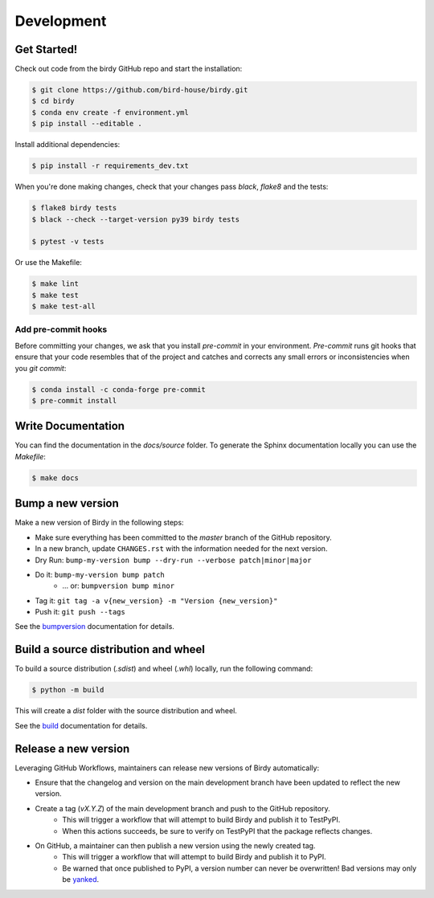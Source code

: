 .. highlight:: shell

***********
Development
***********

Get Started!
============

Check out code from the birdy GitHub repo and start the installation:

.. code-block:: console

    $ git clone https://github.com/bird-house/birdy.git
    $ cd birdy
    $ conda env create -f environment.yml
    $ pip install --editable .

Install additional dependencies:

.. code-block:: console

    $ pip install -r requirements_dev.txt

When you're done making changes, check that your changes pass `black`, `flake8` and the tests:

.. code-block:: console

    $ flake8 birdy tests
    $ black --check --target-version py39 birdy tests

    $ pytest -v tests

Or use the Makefile:

.. code-block:: console

     $ make lint
     $ make test
     $ make test-all

Add pre-commit hooks
--------------------

Before committing your changes, we ask that you install `pre-commit` in your environment.
`Pre-commit` runs git hooks that ensure that your code resembles that of the project
and catches and corrects any small errors or inconsistencies when you `git commit`:

.. code-block:: console

     $ conda install -c conda-forge pre-commit
     $ pre-commit install

Write Documentation
===================

You can find the documentation in the `docs/source` folder. To generate the Sphinx
documentation locally you can use the `Makefile`:

.. code-block:: console

    $ make docs

Bump a new version
===================

Make a new version of Birdy in the following steps:

* Make sure everything has been committed to the `master` branch of the GitHub repository.
* In a new branch, update ``CHANGES.rst`` with the information needed for the next version.
* Dry Run: ``bump-my-version bump --dry-run --verbose patch|minor|major``
* Do it: ``bump-my-version bump patch``
    * ... or: ``bumpversion bump minor``
* Tag it: ``git tag -a v{new_version} -m "Version {new_version}"``
* Push it: ``git push --tags``

See the bumpversion_ documentation for details.

.. _bumpversion: https://pypi.org/project/bumpversion/

Build a source distribution and wheel
=====================================

To build a source distribution (`.sdist`) and wheel (`.whl`) locally, run the following command:

.. code-block:: console

    $ python -m build

This will create a `dist` folder with the source distribution and wheel.

See the `build`_ documentation for details.

.. _build: https://build.pypa.io/en/latest/

Release a new version
=====================

Leveraging GitHub Workflows, maintainers can release new versions of Birdy automatically:

* Ensure that the changelog and version on the main development branch have been updated to reflect the new version.
* Create a tag (`vX.Y.Z`) of the main development branch and push to the GitHub repository.
    * This will trigger a workflow that will attempt to build Birdy and publish it to TestPyPI.
    * When this actions succeeds, be sure to verify on TestPyPI that the package reflects changes.
* On GitHub, a maintainer can then publish a new version using the newly created tag.
    * This will trigger a workflow that will attempt to build Birdy and publish it to PyPI.
    * Be warned that once published to PyPI, a version number can never be overwritten! Bad versions may only be `yanked <https://pypi.org/help/#yanked>`_.
